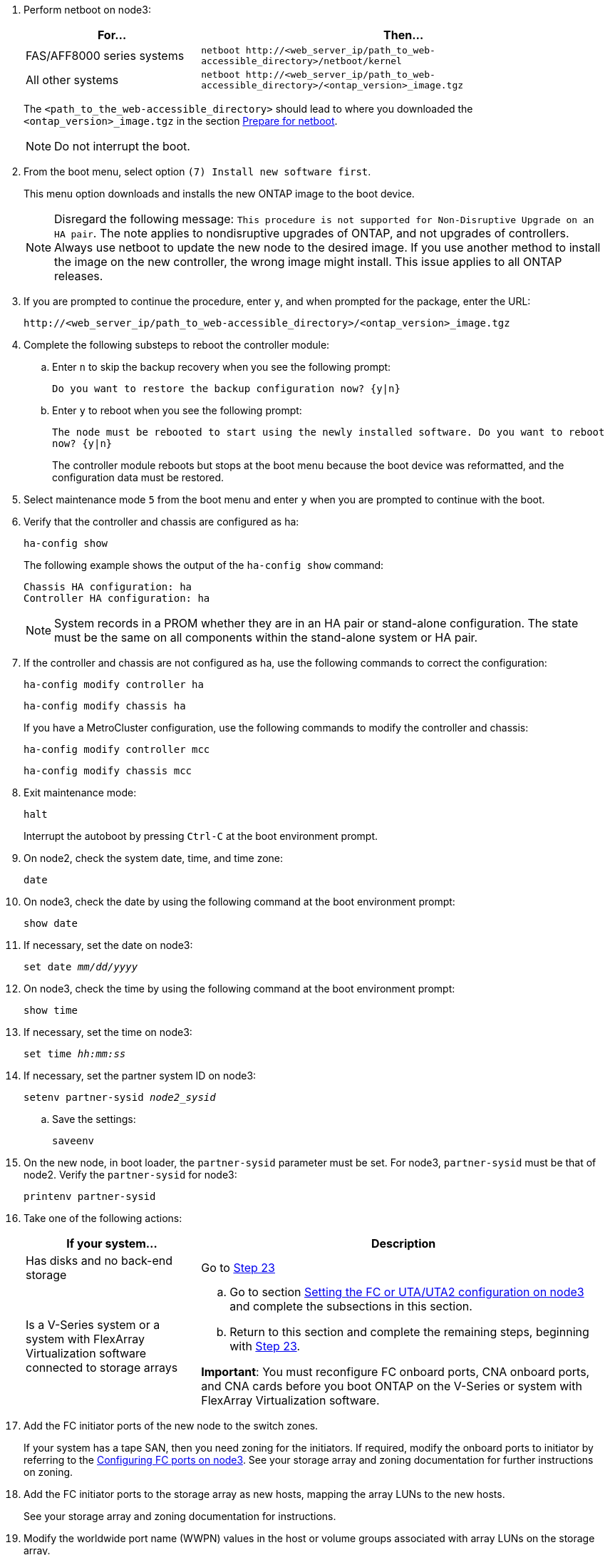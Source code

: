 
. [[step7]]Perform netboot on node3:
+
[cols=2*,options="header"cols="30,70"]
|===
|For... |Then...

|FAS/AFF8000 series systems
|`netboot \http://<web_server_ip/path_to_web-accessible_directory>/netboot/kernel`
|All other systems
|`netboot \http://<web_server_ip/path_to_web-accessible_directory>/<ontap_version>_image.tgz`
|===
+
The `<path_to_the_web-accessible_directory>` should lead to where you downloaded the `<ontap_version>_image.tgz` in the section link:prepare_for_netboot.html[Prepare for netboot].
+
NOTE: Do not interrupt the boot.

. [[step8]]From the boot menu, select option `(7) Install new software first`.
+
This menu option downloads and installs the new ONTAP image to the boot device.
+
NOTE: Disregard the following message: `This procedure is not supported for Non-Disruptive Upgrade on an HA pair`. The note applies to nondisruptive upgrades of ONTAP, and not upgrades of controllers.
Always use netboot to update the new node to the desired image. If you use another method to install the image on the new controller, the wrong image might install. This issue applies to all ONTAP releases.

. [[step9]]If you are prompted to continue the procedure, enter `y`, and when prompted for the package, enter the URL:
+
`\http://<web_server_ip/path_to_web-accessible_directory>/<ontap_version>_image.tgz`

. [[step10]]Complete the following substeps to reboot the controller module:
.. Enter `n` to skip the backup recovery when you see the following prompt:
+
`Do you want to restore the backup configuration now? {y|n}`

.. Enter `y` to reboot when you see the following prompt:
+
`The node must be rebooted to start using the newly installed software. Do you want to reboot now? {y|n}`
+
The controller module reboots but stops at the boot menu because the boot device was reformatted, and the configuration data must be restored.

. [[step11]]Select maintenance mode `5` from the boot menu and enter `y` when you are prompted to continue with the boot.
. [[step12]]Verify that the controller and chassis are configured as ha:
+
`ha-config show`
+
The following example shows the output of the `ha-config show` command:
+
....
Chassis HA configuration: ha
Controller HA configuration: ha
....
+
NOTE: System records in a PROM whether they are in an HA pair or stand-alone configuration. The state must be the same on all components within the stand-alone system or HA pair.

. [[step13]]If the controller and chassis are not configured as ha, use the following commands to correct the configuration:
+
`ha-config modify controller ha`
+
`ha-config modify chassis ha`
+
If you have a MetroCluster configuration, use the following commands to modify the controller and chassis:
+
`ha-config modify controller mcc`
+
`ha-config modify chassis mcc`

. [[step14]]Exit maintenance mode:
+
`halt`
+
Interrupt the autoboot by pressing `Ctrl-C` at the boot environment prompt.

. [[step15]]On node2, check the system date, time, and time zone:
+
`date`

. [[step16]]On node3, check the date by using the following command at the boot environment prompt:
+
`show date`

. [[step17]]If necessary, set the date on node3:
+
`set date _mm/dd/yyyy_`

. [[step18]]On node3, check the time by using the following command at the boot environment prompt:
+
`show time`

. [[step19]]If necessary, set the time on node3:
+
`set time _hh:mm:ss_`

. [[step20]]If necessary, set the partner system ID on node3:
+
`setenv partner-sysid _node2_sysid_`

.. Save the settings:
+
`saveenv`

. [[auto_install3_step21]]On the new node, in boot loader, the `partner-sysid` parameter must be set. For node3, `partner-sysid` must be that of node2. Verify the `partner-sysid` for node3:
+
`printenv partner-sysid`

. [[step22]]Take one of the following actions:
+
[cols=2*,options="header"cols="30,70"]
|===
|If your system... |Description

|Has disks and no back-end storage
|Go to <<auto_install3_step23,Step 23>>
|Is a V-Series system or a system with FlexArray Virtualization software connected to storage arrays
a|.. Go to section link:set_fc_or_uta_uta2_config_on_node3.html[Setting the FC or UTA/UTA2 configuration on node3] and complete the subsections in this section.
.. Return to this section and complete the remaining steps, beginning with <<auto_install3_step23,Step 23>>.

*Important*: You must reconfigure FC onboard ports, CNA onboard ports, and CNA cards before you boot ONTAP on the V-Series or system with FlexArray Virtualization software.
|===

. [[auto_install3_step23]]Add the FC initiator ports of the new node to the switch zones.
+
If your system has a tape SAN, then you need zoning for the initiators. If required, modify the onboard ports to initiator by referring to the link:set_fc_or_uta_uta2_config_on_node3.html#configure-fc-ports-on-node3[Configuring FC ports on node3]. See your storage array and zoning documentation for further instructions on zoning.

. [[step24]]Add the FC initiator ports to the storage array as new hosts, mapping the array LUNs to the new hosts.
+
See your storage array and zoning documentation for instructions.

. [[step25]]Modify the worldwide port name (WWPN) values in the host or volume groups associated with array LUNs on the storage array.
+
Installing a new controller module changes the WWPN values associated with each onboard FC port.

. [[step26]]If your configuration uses switch-based zoning, adjust the zoning to reflect the new WWPN values.
. [[step27]]Set the `bootarg.storageencryption.support` and `kmip.init.maxwait` variables to avoid a boot loop after the node1 configuration is loaded.
+
If you have not already done so earlier in the procedure, determine the type of self-encrypting drives that are in use:
+
https://kb.netapp.com/Advice_and_Troubleshooting/Data_Storage_Systems/FAS_Systems/How_to_tell_I_have_FIPS_drives_installed[NetApp KB Article: How to tell I have FIPS drives installed^]
+
[cols="35,65"]
|===
|If the following drives are in use…	|Then…

|NetApp Storage Encryption (NSE) drives that conform to FIPS 140-2 Level 2 self-encryption requirements
a|* `setenv bootarg.storageencryption.support *true*`

* `setenv kmip.init.maxwait off`

|NetApp non-FIPS SEDs
a|* `setenv bootarg.storageencryption.support *false*`

* `setenv kmip.init.maxwait off`
|===
+
[NOTE]
====
* You cannot mix FIPS drives with other types of drives on the same node or HA pair.
* You can mix SEDs with non-encrypting drives on the same node or HA pair.
* If a power outage occurs after you set the `kmip.init.maxwait` variable to `off`, contact technical support for assistance to avoid potential data loss.

* As soon as the controller upgrade completes on the HA pair, you must unset the `kmip.init.maxwait` variable. See link:ensure_new_controllers_are_set_up_correctly.html[Confirm that the new controllers are set up correctly].
====

. [[step28]]Boot node into boot menu:
+
`boot_ontap menu`
+
If you do not have FC or UTA/UTA2 configuration, execute link:set_fc_or_uta_uta2_config_on_node3.html#auto9597_check_node3_step15[Check and configure UTA/UTA2 ports on node3, Step 15] so that node3 can recognize node1’s disks.

// 2022 DEC 1, ontap-systems-upgrade-37